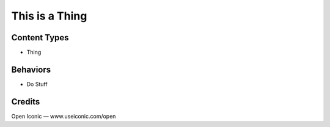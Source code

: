This is a Thing
===============

Content Types
-------------

- Thing

Behaviors
---------

- Do Stuff

Credits
-------

Open Iconic — www.useiconic.com/open
